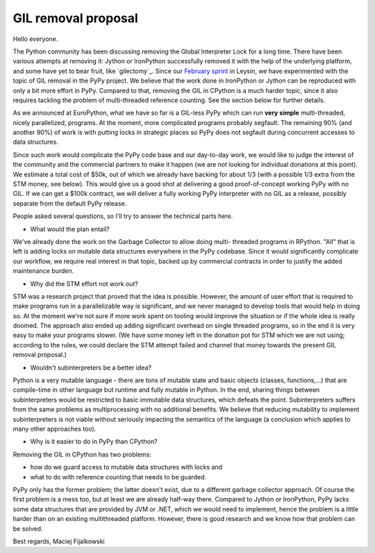 GIL removal proposal
--------------------

Hello everyone.

The Python community has been discussing removing the Global Interpreter Lock for
a long time.
There have been various attempts at removing it:
Jython or IronPython successfully removed it with the help of the underlying 
platform, and some have yet to bear fruit, like `gilectomy`_. Since our `February sprint`_ in Leysin,
we have experimented with the topic of GIL removal in the PyPy project.
We believe that the work done in IronPython or Jython can be reproduced with
only a bit more effort in PyPy. Compared to that, removing the GIL in CPython is a much
harder topic, since it also requires tackling the problem of multi-threaded reference
counting. See the section below for further details.

.. _`February sprint`: https://morepypy.blogspot.it/2017/03/leysin-winter-sprint-summary.html

As we announced at EuroPython, what we have so far is a GIL-less PyPy
which can run **very simple** multi-threaded, nicely parallelized, programs.
At the moment, more complicated programs probably segfault. The
remaining 90% (and another 90%) of work is with putting locks in strategic
places so PyPy does not segfault during concurrent accesses to
data structures.

Since such work would complicate the PyPy code base and our day-to-day work,
we would like to judge the interest of the community and the commercial
partners to make it happen (we are not looking for individual
donations at this point).  We estimate a total cost of $50k,
out of which we already have backing for about 1/3 (with a possible 1/3
extra from the STM money, see below).  This would give us a good
shot at delivering a good proof-of-concept working PyPy with no GIL. If we can get a $100k
contract, we will deliver a fully working PyPy interpreter with no GIL as a release,
possibly separate from the default PyPy release.

People asked several questions, so I'll try to answer the technical parts
here.

* What would the plan entail?

We've already done the work on the Garbage Collector to allow doing multi-
threaded programs in RPython.  "All" that is left is adding locks on mutable
data structures everywhere in the PyPy codebase. Since it would significantly complicate
our workflow, we require real interest in that topic, backed up by
commercial contracts in order to justify the added maintenance burden.

* Why did the STM effort not work out?

STM was a research project that proved that the idea is possible. However,
the amount of user effort that is required to make programs run in a
parallelizable way is significant, and we never managed to develop tools
that would help in doing so.  At the moment we're not sure if more work
spent on tooling would improve the situation or if the whole idea is really doomed.
The approach also ended up adding significant overhead on single threaded programs,
so in the end it is very easy to make your programs slower.  (We have some money
left in the donation pot for STM which we are not using; according to the rules, we
could declare the STM attempt failed and channel that money towards the present
GIL removal proposal.)

* Wouldn't subinterpreters be a better idea?

Python is a very mutable language - there are tons of mutable state and
basic objects (classes, functions,...) that are compile-time in other
language but runtime and fully mutable in Python.  In the end, sharing
things between subinterpreters would be restricted to basic immutable
data structures, which defeats the point. Subinterpreters suffers from the same problems as
multiprocessing with no additional benefits.
We believe that reducing mutability to implement subinterpreters is not viable without seriously impacting the
semantics of the language (a conclusion which applies to many other
approaches too).

* Why is it easier to do in PyPy than CPython?

Removing the GIL in CPython has two problems:

- how do we guard access to mutable  data structures with locks and  
- what to do with reference counting that needs to be guarded. 

PyPy only has the former problem; the latter doesn't exist,
due to a different garbage collector approach.  Of course the first problem
is a mess too, but at least we are already half-way there. Compared to Jython
or IronPython, PyPy lacks some data structures that are provided by JVM or .NET,
which we would need to implement, hence the problem is a little harder
than on an existing multithreaded platform. However, there is good research
and we know how that problem can be solved.

Best regards,
Maciej Fijalkowski
